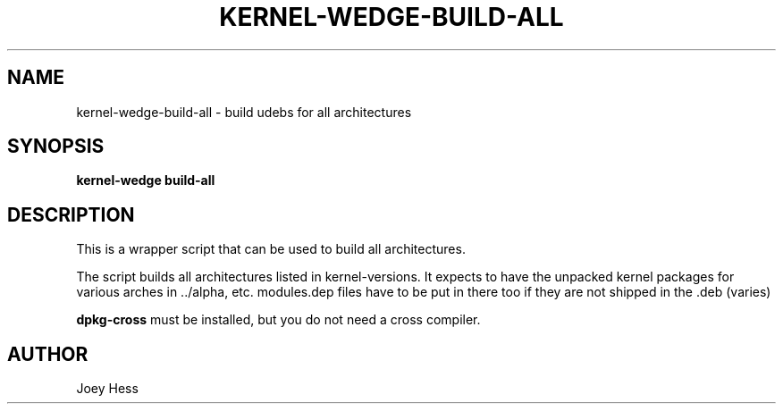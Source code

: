 .TH KERNEL\-WEDGE\-BUILD\-ALL 1 "June 2019" "Kernel-wedge"
.SH NAME
kernel\-wedge\-build\-all \- build udebs for all architectures
.SH SYNOPSIS
.B kernel\-wedge build\-all
.SH DESCRIPTION
This is a wrapper script that can be used to build all architectures.

The script builds all architectures listed in kernel\-versions.
It expects to have the unpacked kernel packages for various arches in
\a../alpha, etc. modules.dep files have to be put in there too if they are
not shipped in the .deb (varies)

\fBdpkg\-cross\fR must be installed, but you do not need a cross compiler.
.SH AUTHOR
Joey Hess
